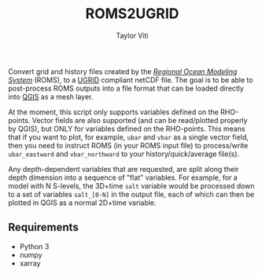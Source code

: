 #+title: ROMS2UGRID
#+author: Taylor Viti
#+email: tviti@hawaii.edu

Convert grid and history files created by the [[https://www.myroms.org][/Regional Ocean Modeling System/]]
(ROMS), to a [[https://ugrid-conventions.github.io/][UGRID]] compliant netCDF file. The goal is to be able to post-process
ROMS outputs into a file format that can be loaded directly into [[https://qgis.org][QGIS]] as a mesh
layer.

At the moment, this script only supports variables defined on the
RHO-points. Vector fields are also supported (and can be read/plotted properly
by QGIS), but ONLY for variables defined on the RHO-points. This means that if
you want to plot, for example, =ubar= and =vbar= as a single vector field, then
you need to instruct ROMS (in your ROMS input file) to process/write
=ubar_eastward= and =vbar_northward= to your history/quick/average file(s).

Any depth-dependent variables that are requested, are split along their depth
dimension into a sequence of "flat" variables. For example, for a model with N
S-levels, the 3D+time =salt= variable would be processed down to a set of
variables =salt_[0-N]= in the output file, each of which can then be plotted in
QGIS as a normal 2D+time variable.

** Requirements
   - Python 3
   - numpy
   - xarray
